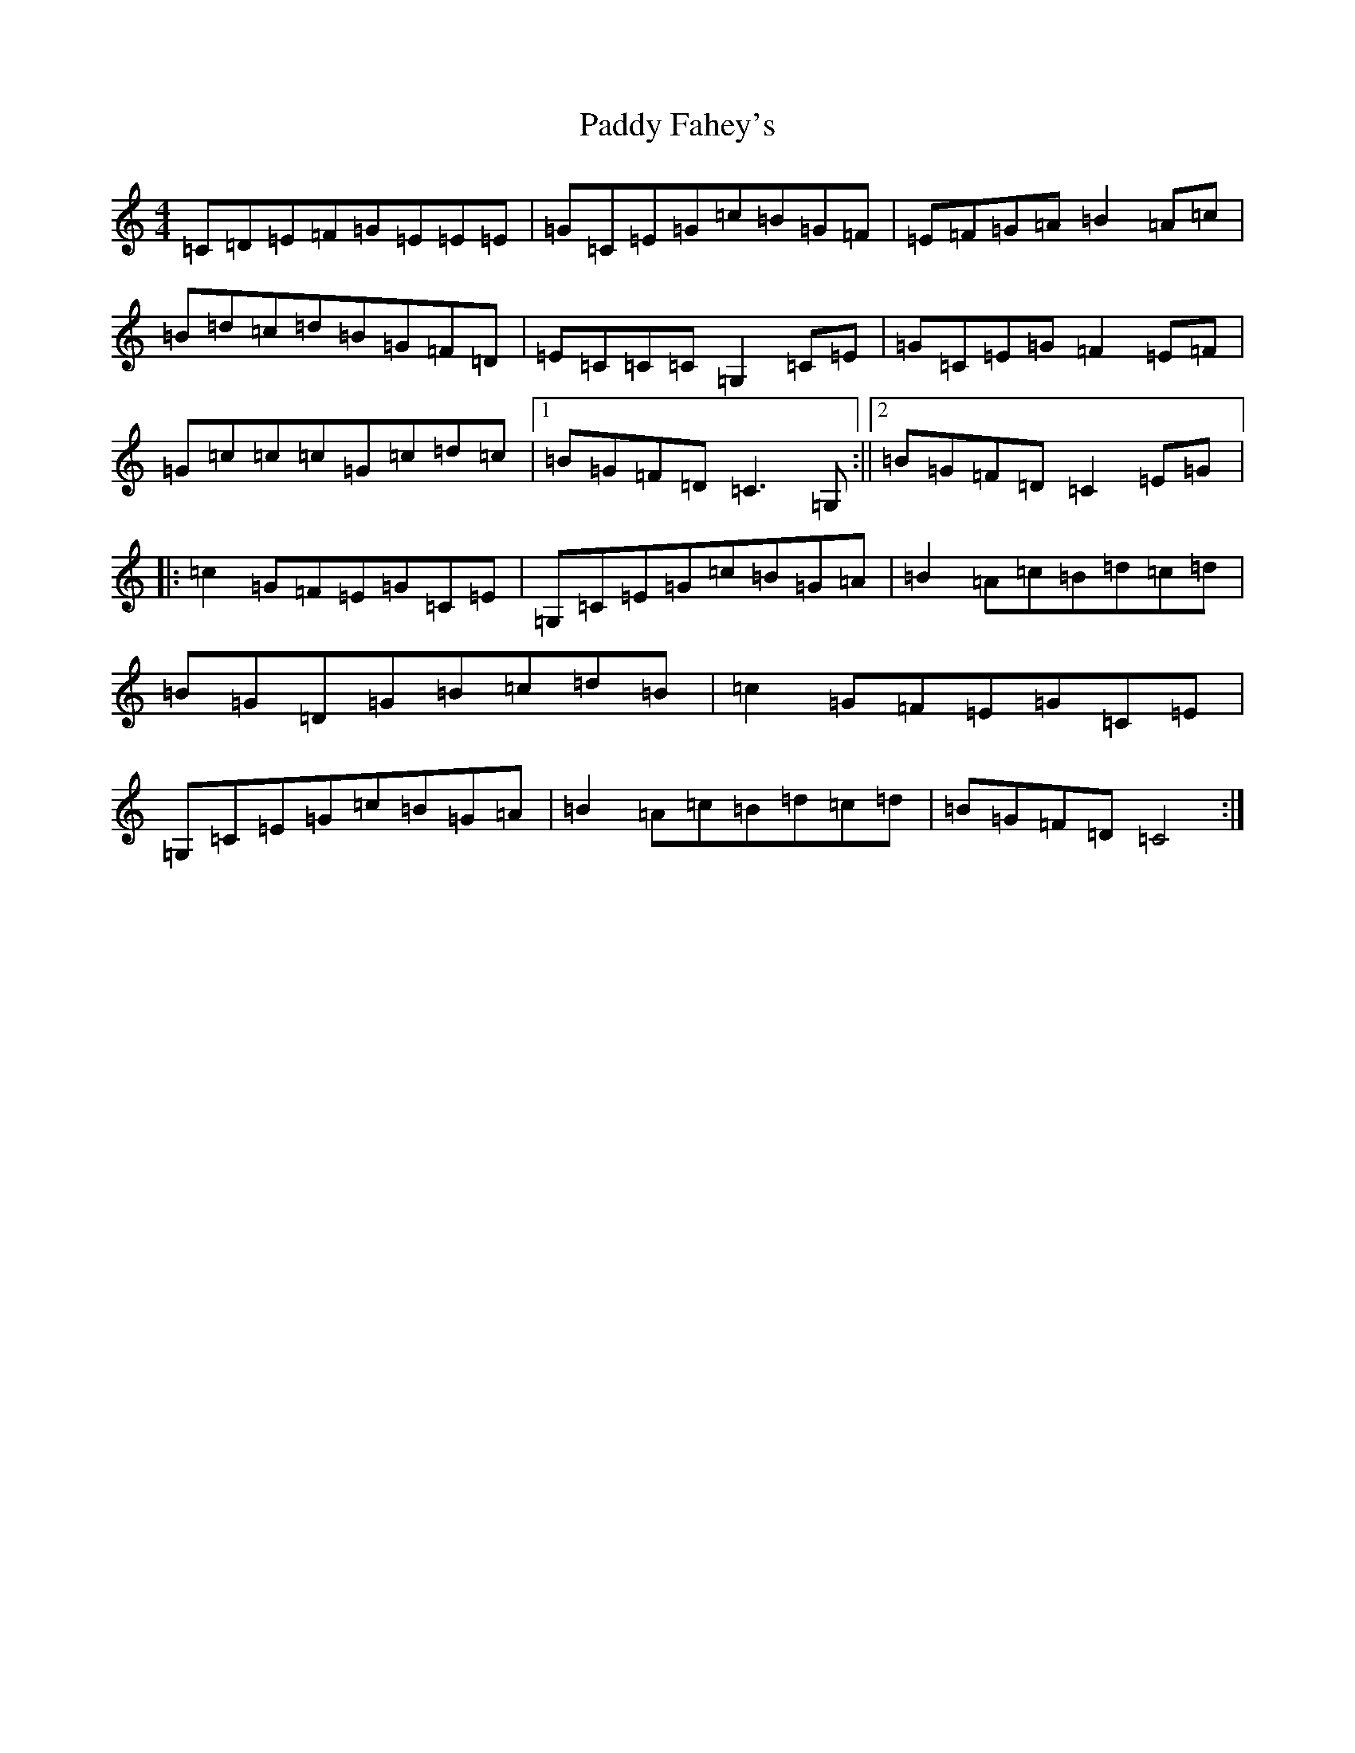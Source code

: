 X: 16378
T: Paddy Fahey's
S: https://thesession.org/tunes/13183#setting22775
R: reel
M:4/4
L:1/8
K: C Major
=C=D=E=F=G=E=E=E|=G=C=E=G=c=B=G=F|=E=F=G=A=B2=A=c|=B=d=c=d=B=G=F=D|=E=C=C=C=G,2=C=E|=G=C=E=G=F2=E=F|=G=c=c=c=G=c=d=c|1=B=G=F=D=C3=G,:||2=B=G=F=D=C2=E=G|:=c2=G=F=E=G=C=E|=G,=C=E=G=c=B=G=A|=B2=A=c=B=d=c=d|=B=G=D=G=B=c=d=B|=c2=G=F=E=G=C=E|=G,=C=E=G=c=B=G=A|=B2=A=c=B=d=c=d|=B=G=F=D=C4:|